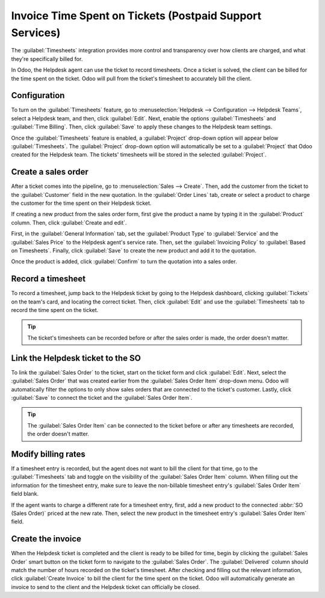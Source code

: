 =========================================================
Invoice Time Spent on Tickets (Postpaid Support Services)
=========================================================

The :guilabel:`Timesheets` integration provides more control and transparency over how clients are
charged, and what they're specifically billed for.

In Odoo, the Helpdesk agent can use the ticket to record timesheets. Once a ticket is solved, the
client can be billed for the time spent on the ticket. Odoo will pull from the ticket's timesheet
to accurately bill the client.

Configuration
=============

To turn on the :guilabel:`Timesheets` feature, go to :menuselection:`Helpdesk --> Configuration
--> Helpdesk Teams`, select a Helpdesk team, and then, click :guilabel:`Edit`. Next, enable the
options :guilabel:`Timesheets` and :guilabel:`Time Billing`. Then, click :guilabel:`Save` to apply
these changes to the Helpdesk team settings.

Once the :guilabel:`Timesheets` feature is enabled, a :guilabel:`Project` drop-down option will
appear below :guilabel:`Timesheets`. The :guilabel:`Project` drop-down option will automatically
be set to a :guilabel:`Project` that Odoo created for the Helpdesk team. The tickets' timesheets
will be stored in the selected :guilabel:`Project`.

Create a sales order
====================

After a ticket comes into the pipeline, go to :menuselection:`Sales --> Create`. Then, add the
customer from the ticket to the :guilabel:`Customer` field in the new quotation. In the
:guilabel:`Order Lines` tab, create or select a product to charge the customer for the time spent
on their Helpdesk ticket.

If creating a new product from the sales order form, first give the product a name by typing it in
the :guilabel:`Product` column. Then, click :guilabel:`Create and edit`.

First, in the :guilabel:`General Information` tab, set the :guilabel:`Product Type` to
:guilabel:`Service` and the :guilabel:`Sales Price` to the Helpdesk agent's service rate. Then, set
the :guilabel:`Invoicing Policy` to :guilabel:`Based on Timesheets`. Finally, click
:guilabel:`Save` to create the new product and add it to the quotation.

Once the product is added, click :guilabel:`Confirm` to turn the quotation into a sales order.

.. image:: reinvoice_from_project/create-sales-order.png
   :align: center
   :alt: Create a sales order and add a product.

Record a timesheet
==================

To record a timesheet, jump back to the Helpdesk ticket by going to the Helpdesk dashboard,
clicking :guilabel:`Tickets` on the team's card, and locating the correct ticket. Then, click
:guilabel:`Edit` and use the :guilabel:`Timesheets` tab to record the time spent on the ticket.

.. image:: reinvoice_from_project/record-timesheet-ticket.png
   :align: center
   :alt: Record time spent on a ticket.

.. tip::
   The ticket's timesheets can be recorded before or after the sales order is made, the order
   doesn't matter.

Link the Helpdesk ticket to the SO
==================================

To link the :guilabel:`Sales Order` to the ticket, start on the ticket form and click
:guilabel:`Edit`. Next, select the :guilabel:`Sales Order` that was created earlier from the
:guilabel:`Sales Order Item` drop-down menu. Odoo will automatically filter the options to only
show sales orders that are connected to the ticket's customer. Lastly, click :guilabel:`Save` to
connect the ticket and the :guilabel:`Sales Order Item`.

.. image:: reinvoice_from_project/link-soi-to-ticket.png
   :align: center
   :alt: Link the SO item to the ticket.

.. tip::
   The :guilabel:`Sales Order Item` can be connected to the ticket before or after any timesheets
   are recorded, the order doesn't matter.

Modify billing rates
====================

If a timesheet entry is recorded, but the agent does not want to bill the client for that time, go
to the :guilabel:`Timesheets` tab and toggle on the visibility of the :guilabel:`Sales Order Item`
column. When filling out the information for the timesheet entry, make sure to leave the
non-billable timesheet entry's :guilabel:`Sales Order Item` field blank.

If the agent wants to charge a different rate for a timesheet entry, first, add a new product to
the connected :abbr:`SO (Sales Order)` priced at the new rate. Then, select the new product in the
timesheet entry's :guilabel:`Sales Order Item` field.

Create the invoice
==================

When the Helpdesk ticket is completed and the client is ready to be billed for time, begin by
clicking the :guilabel:`Sales Order` smart button on the ticket form to navigate to the
:guilabel:`Sales Order`. The :guilabel:`Delivered` column should match the number of hours recorded
on the ticket's timesheet. After checking and filling out the relevant information, click
:guilabel:`Create Invoice` to bill the client for the time spent on the ticket. Odoo will
automatically generate an invoice to send to the client and the Helpdesk ticket can officially be
closed.

.. seealso::
   - :doc:`invoice_time`
   - :doc:`/applications/inventory_and_mrp/inventory/management/products/uom`
